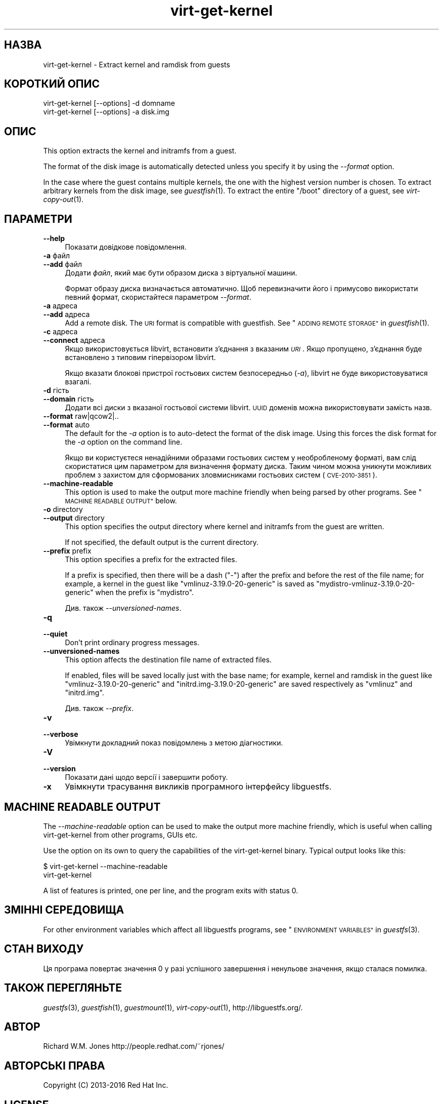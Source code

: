 .\" Automatically generated by Podwrapper::Man 1.32.7 (Pod::Simple 3.32)
.\"
.\" Standard preamble:
.\" ========================================================================
.de Sp \" Vertical space (when we can't use .PP)
.if t .sp .5v
.if n .sp
..
.de Vb \" Begin verbatim text
.ft CW
.nf
.ne \\$1
..
.de Ve \" End verbatim text
.ft R
.fi
..
.\" Set up some character translations and predefined strings.  \*(-- will
.\" give an unbreakable dash, \*(PI will give pi, \*(L" will give a left
.\" double quote, and \*(R" will give a right double quote.  \*(C+ will
.\" give a nicer C++.  Capital omega is used to do unbreakable dashes and
.\" therefore won't be available.  \*(C` and \*(C' expand to `' in nroff,
.\" nothing in troff, for use with C<>.
.tr \(*W-
.ds C+ C\v'-.1v'\h'-1p'\s-2+\h'-1p'+\s0\v'.1v'\h'-1p'
.ie n \{\
.    ds -- \(*W-
.    ds PI pi
.    if (\n(.H=4u)&(1m=24u) .ds -- \(*W\h'-12u'\(*W\h'-12u'-\" diablo 10 pitch
.    if (\n(.H=4u)&(1m=20u) .ds -- \(*W\h'-12u'\(*W\h'-8u'-\"  diablo 12 pitch
.    ds L" ""
.    ds R" ""
.    ds C` ""
.    ds C' ""
'br\}
.el\{\
.    ds -- \|\(em\|
.    ds PI \(*p
.    ds L" ``
.    ds R" ''
.    ds C`
.    ds C'
'br\}
.\"
.\" Escape single quotes in literal strings from groff's Unicode transform.
.ie \n(.g .ds Aq \(aq
.el       .ds Aq '
.\"
.\" If the F register is >0, we'll generate index entries on stderr for
.\" titles (.TH), headers (.SH), subsections (.SS), items (.Ip), and index
.\" entries marked with X<> in POD.  Of course, you'll have to process the
.\" output yourself in some meaningful fashion.
.\"
.\" Avoid warning from groff about undefined register 'F'.
.de IX
..
.if !\nF .nr F 0
.if \nF>0 \{\
.    de IX
.    tm Index:\\$1\t\\n%\t"\\$2"
..
.    if !\nF==2 \{\
.        nr % 0
.        nr F 2
.    \}
.\}
.\" ========================================================================
.\"
.IX Title "virt-get-kernel 1"
.TH virt-get-kernel 1 "2016-08-08" "libguestfs-1.32.7" "Virtualization Support"
.\" For nroff, turn off justification.  Always turn off hyphenation; it makes
.\" way too many mistakes in technical documents.
.if n .ad l
.nh
.SH "НАЗВА"
.IX Header "НАЗВА"
virt-get-kernel \- Extract kernel and ramdisk from guests
.SH "КОРОТКИЙ ОПИС"
.IX Header "КОРОТКИЙ ОПИС"
.Vb 1
\& virt\-get\-kernel [\-\-options] \-d domname
\&
\& virt\-get\-kernel [\-\-options] \-a disk.img
.Ve
.SH "ОПИС"
.IX Header "ОПИС"
This option extracts the kernel and initramfs from a guest.
.PP
The format of the disk image is automatically detected unless you specify it
by using the \fI\-\-format\fR option.
.PP
In the case where the guest contains multiple kernels, the one with the
highest version number is chosen.  To extract arbitrary kernels from the
disk image, see \fIguestfish\fR\|(1).  To extract the entire \f(CW\*(C`/boot\*(C'\fR directory
of a guest, see \fIvirt\-copy\-out\fR\|(1).
.SH "ПАРАМЕТРИ"
.IX Header "ПАРАМЕТРИ"
.IP "\fB\-\-help\fR" 4
.IX Item "--help"
Показати довідкове повідомлення.
.IP "\fB\-a\fR файл" 4
.IX Item "-a файл"
.PD 0
.IP "\fB\-\-add\fR файл" 4
.IX Item "--add файл"
.PD
Додати \fIфайл\fR, який має бути образом диска з віртуальної машини.
.Sp
Формат образу диска визначається автоматично. Щоб перевизначити його і
примусово використати певний формат, скористайтеся параметром \fI\-\-format\fR.
.IP "\fB\-a\fR адреса" 4
.IX Item "-a адреса"
.PD 0
.IP "\fB\-\-add\fR адреса" 4
.IX Item "--add адреса"
.PD
Add a remote disk.  The \s-1URI\s0 format is compatible with guestfish.  See
\&\*(L"\s-1ADDING REMOTE STORAGE\*(R"\s0 in \fIguestfish\fR\|(1).
.IP "\fB\-c\fR адреса" 4
.IX Item "-c адреса"
.PD 0
.IP "\fB\-\-connect\fR адреса" 4
.IX Item "--connect адреса"
.PD
Якщо використовується libvirt, встановити з’єднання з вказаним \fI\s-1URI\s0\fR. Якщо
пропущено, з’єднання буде встановлено з типовим гіпервізором libvirt.
.Sp
Якщо вказати блокові пристрої гостьових систем безпосередньо (\fI\-a\fR),
libvirt не буде використовуватися взагалі.
.IP "\fB\-d\fR гість" 4
.IX Item "-d гість"
.PD 0
.IP "\fB\-\-domain\fR гість" 4
.IX Item "--domain гість"
.PD
Додати всі диски з вказаної гостьової системи libvirt. \s-1UUID\s0 доменів можна
використовувати замість назв.
.IP "\fB\-\-format\fR raw|qcow2|.." 4
.IX Item "--format raw|qcow2|.."
.PD 0
.IP "\fB\-\-format\fR auto" 4
.IX Item "--format auto"
.PD
The default for the \fI\-a\fR option is to auto-detect the format of the disk
image.  Using this forces the disk format for the \fI\-a\fR option on the
command line.
.Sp
Якщо ви користуєтеся ненадійними образами гостьових систем у необробленому
форматі, вам слід скористатися цим параметром для визначення формату
диска. Таким чином можна уникнути можливих проблем з захистом для
сформованих зловмисниками гостьових систем (\s-1CVE\-2010\-3851\s0).
.IP "\fB\-\-machine\-readable\fR" 4
.IX Item "--machine-readable"
This option is used to make the output more machine friendly when being
parsed by other programs.  See \*(L"\s-1MACHINE READABLE OUTPUT\*(R"\s0 below.
.IP "\fB\-o\fR directory" 4
.IX Item "-o directory"
.PD 0
.IP "\fB\-\-output\fR directory" 4
.IX Item "--output directory"
.PD
This option specifies the output directory where kernel and initramfs from
the guest are written.
.Sp
If not specified, the default output is the current directory.
.IP "\fB\-\-prefix\fR prefix" 4
.IX Item "--prefix prefix"
This option specifies a prefix for the extracted files.
.Sp
If a prefix is specified, then there will be a dash (\f(CW\*(C`\-\*(C'\fR) after the prefix
and before the rest of the file name; for example, a kernel in the guest
like \f(CW\*(C`vmlinuz\-3.19.0\-20\-generic\*(C'\fR is saved as
\&\f(CW\*(C`mydistro\-vmlinuz\-3.19.0\-20\-generic\*(C'\fR when the prefix is \f(CW\*(C`mydistro\*(C'\fR.
.Sp
Див. також \fI\-\-unversioned\-names\fR.
.IP "\fB\-q\fR" 4
.IX Item "-q"
.PD 0
.IP "\fB\-\-quiet\fR" 4
.IX Item "--quiet"
.PD
Don't print ordinary progress messages.
.IP "\fB\-\-unversioned\-names\fR" 4
.IX Item "--unversioned-names"
This option affects the destination file name of extracted files.
.Sp
If enabled, files will be saved locally just with the base name; for
example, kernel and ramdisk in the guest like \f(CW\*(C`vmlinuz\-3.19.0\-20\-generic\*(C'\fR
and \f(CW\*(C`initrd.img\-3.19.0\-20\-generic\*(C'\fR are saved respectively as \f(CW\*(C`vmlinuz\*(C'\fR and
\&\f(CW\*(C`initrd.img\*(C'\fR.
.Sp
Див. також \fI\-\-prefix\fR.
.IP "\fB\-v\fR" 4
.IX Item "-v"
.PD 0
.IP "\fB\-\-verbose\fR" 4
.IX Item "--verbose"
.PD
Увімкнути докладний показ повідомлень з метою діагностики.
.IP "\fB\-V\fR" 4
.IX Item "-V"
.PD 0
.IP "\fB\-\-version\fR" 4
.IX Item "--version"
.PD
Показати дані щодо версії і завершити роботу.
.IP "\fB\-x\fR" 4
.IX Item "-x"
Увімкнути трасування викликів програмного інтерфейсу libguestfs.
.SH "MACHINE READABLE OUTPUT"
.IX Header "MACHINE READABLE OUTPUT"
The \fI\-\-machine\-readable\fR option can be used to make the output more machine
friendly, which is useful when calling virt-get-kernel from other programs,
GUIs etc.
.PP
Use the option on its own to query the capabilities of the virt-get-kernel
binary.  Typical output looks like this:
.PP
.Vb 2
\& $ virt\-get\-kernel \-\-machine\-readable
\& virt\-get\-kernel
.Ve
.PP
A list of features is printed, one per line, and the program exits with
status 0.
.SH "ЗМІННІ СЕРЕДОВИЩА"
.IX Header "ЗМІННІ СЕРЕДОВИЩА"
For other environment variables which affect all libguestfs programs, see
\&\*(L"\s-1ENVIRONMENT VARIABLES\*(R"\s0 in \fIguestfs\fR\|(3).
.SH "СТАН ВИХОДУ"
.IX Header "СТАН ВИХОДУ"
Ця програма повертає значення 0 у разі успішного завершення і ненульове
значення, якщо сталася помилка.
.SH "ТАКОЖ ПЕРЕГЛЯНЬТЕ"
.IX Header "ТАКОЖ ПЕРЕГЛЯНЬТЕ"
\&\fIguestfs\fR\|(3), \fIguestfish\fR\|(1), \fIguestmount\fR\|(1), \fIvirt\-copy\-out\fR\|(1),
http://libguestfs.org/.
.SH "АВТОР"
.IX Header "АВТОР"
Richard W.M. Jones http://people.redhat.com/~rjones/
.SH "АВТОРСЬКІ ПРАВА"
.IX Header "АВТОРСЬКІ ПРАВА"
Copyright (C) 2013\-2016 Red Hat Inc.
.SH "LICENSE"
.IX Header "LICENSE"
.SH "BUGS"
.IX Header "BUGS"
To get a list of bugs against libguestfs, use this link:
https://bugzilla.redhat.com/buglist.cgi?component=libguestfs&product=Virtualization+Tools
.PP
To report a new bug against libguestfs, use this link:
https://bugzilla.redhat.com/enter_bug.cgi?component=libguestfs&product=Virtualization+Tools
.PP
When reporting a bug, please supply:
.IP "\(bu" 4
The version of libguestfs.
.IP "\(bu" 4
Where you got libguestfs (eg. which Linux distro, compiled from source, etc)
.IP "\(bu" 4
Describe the bug accurately and give a way to reproduce it.
.IP "\(bu" 4
Run \fIlibguestfs\-test\-tool\fR\|(1) and paste the \fBcomplete, unedited\fR
output into the bug report.
